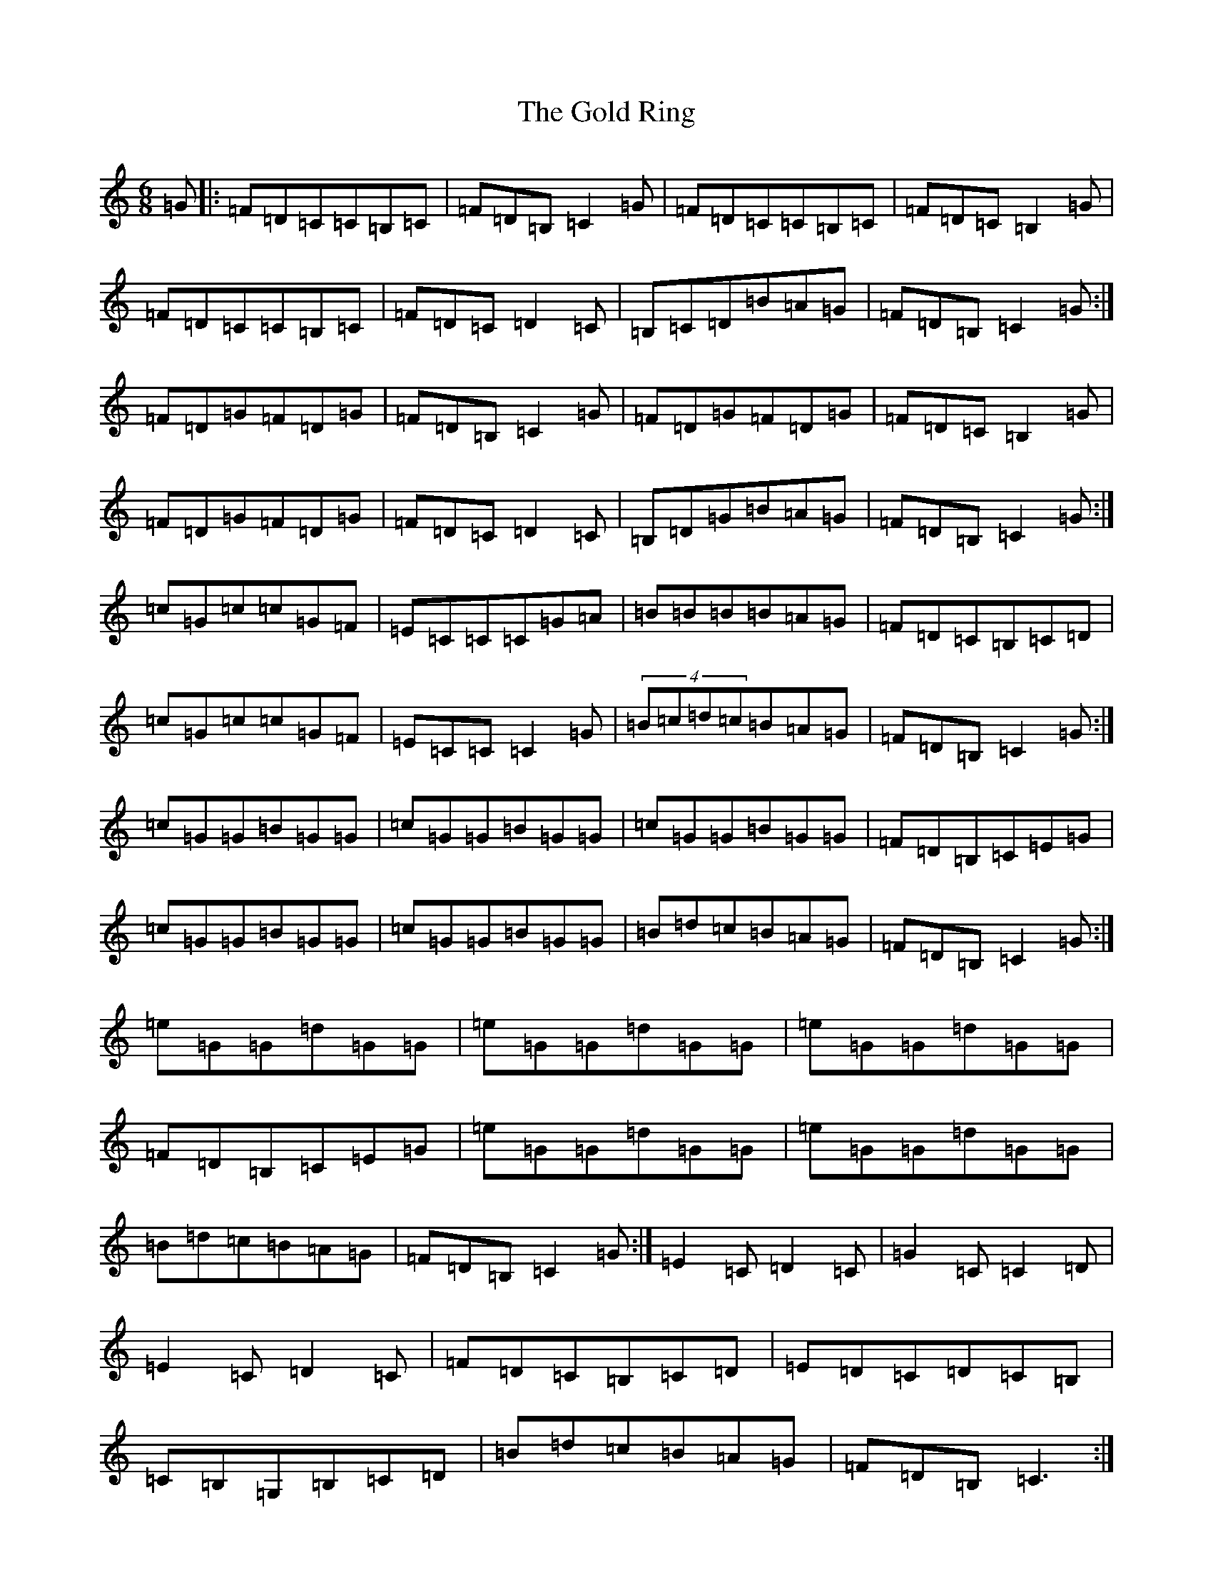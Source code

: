 X: 8173
T: Gold Ring, The
S: https://thesession.org/tunes/37#setting24456
R: jig
M:6/8
L:1/8
K: C Major
=G|:=F=D=C=C=B,=C|=F=D=B,=C2=G|=F=D=C=C=B,=C|=F=D=C=B,2=G|=F=D=C=C=B,=C|=F=D=C=D2=C|=B,=C=D=B=A=G|=F=D=B,=C2=G:|=F=D=G=F=D=G|=F=D=B,=C2=G|=F=D=G=F=D=G|=F=D=C=B,2=G|=F=D=G=F=D=G|=F=D=C=D2=C|=B,=D=G=B=A=G|=F=D=B,=C2=G:|=c=G=c=c=G=F|=E=C=C=C=G=A|=B=B=B=B=A=G|=F=D=C=B,=C=D|=c=G=c=c=G=F|=E=C=C=C2=G|(4=B=c=d=c=B=A=G|=F-=D=B,=C2=G:|=c=G=G=B=G=G|=c=G=G=B=G=G|=c=G=G=B=G=G|=F=D=B,=C=E=G|=c=G=G=B=G=G|=c=G=G=B=G=G|=B=d=c=B=A=G|=F-=D=B,=C2=G:|=e=G=G=d=G=G|=e=G=G=d=G=G|=e=G=G=d=G=G|=F=D=B,=C=E=G|=e=G=G=d=G=G|=e=G=G=d=G=G|=B=d=c=B=A=G|=F-=D=B,=C2=G:|=E2=C=D2=C|=G2=C=C2=D|=E2=C=D2=C|=F=D=C=B,=C=D|=E=D=C=D=C=B,|=C=B,=G,=B,=C=D|=B=d=c=B=A=G|=F=D=B,=C3:|